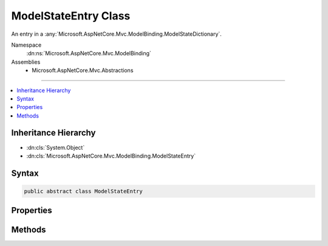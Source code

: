 

ModelStateEntry Class
=====================






An entry in a :any:`Microsoft.AspNetCore.Mvc.ModelBinding.ModelStateDictionary`\.


Namespace
    :dn:ns:`Microsoft.AspNetCore.Mvc.ModelBinding`
Assemblies
    * Microsoft.AspNetCore.Mvc.Abstractions

----

.. contents::
   :local:



Inheritance Hierarchy
---------------------


* :dn:cls:`System.Object`
* :dn:cls:`Microsoft.AspNetCore.Mvc.ModelBinding.ModelStateEntry`








Syntax
------

.. code-block:: csharp

    public abstract class ModelStateEntry








.. dn:class:: Microsoft.AspNetCore.Mvc.ModelBinding.ModelStateEntry
    :hidden:

.. dn:class:: Microsoft.AspNetCore.Mvc.ModelBinding.ModelStateEntry

Properties
----------

.. dn:class:: Microsoft.AspNetCore.Mvc.ModelBinding.ModelStateEntry
    :noindex:
    :hidden:

    
    .. dn:property:: Microsoft.AspNetCore.Mvc.ModelBinding.ModelStateEntry.AttemptedValue
    
        
    
        
        Gets the set of values contained in :dn:prop:`Microsoft.AspNetCore.Mvc.ModelBinding.ModelStateEntry.RawValue`\, joined into a comma-separated string.
    
        
        :rtype: System.String
    
        
        .. code-block:: csharp
    
            public string AttemptedValue { get; set; }
    
    .. dn:property:: Microsoft.AspNetCore.Mvc.ModelBinding.ModelStateEntry.Children
    
        
    
        
        Gets the :any:`Microsoft.AspNetCore.Mvc.ModelBinding.ModelStateEntry` values for sub-properties.
    
        
        :rtype: System.Collections.Generic.IReadOnlyList<System.Collections.Generic.IReadOnlyList`1>{Microsoft.AspNetCore.Mvc.ModelBinding.ModelStateEntry<Microsoft.AspNetCore.Mvc.ModelBinding.ModelStateEntry>}
    
        
        .. code-block:: csharp
    
            public abstract IReadOnlyList<ModelStateEntry> Children { get; }
    
    .. dn:property:: Microsoft.AspNetCore.Mvc.ModelBinding.ModelStateEntry.Errors
    
        
    
        
        Gets the :any:`Microsoft.AspNetCore.Mvc.ModelBinding.ModelErrorCollection` for this entry.
    
        
        :rtype: Microsoft.AspNetCore.Mvc.ModelBinding.ModelErrorCollection
    
        
        .. code-block:: csharp
    
            public ModelErrorCollection Errors { get; }
    
    .. dn:property:: Microsoft.AspNetCore.Mvc.ModelBinding.ModelStateEntry.IsContainerNode
    
        
    
        
        Gets a value that determines if the current instance of :any:`Microsoft.AspNetCore.Mvc.ModelBinding.ModelStateEntry` is a container node.
        Container nodes represent prefix nodes that aren't explicitly added to the 
        :any:`Microsoft.AspNetCore.Mvc.ModelBinding.ModelStateDictionary`\.
    
        
        :rtype: System.Boolean
    
        
        .. code-block:: csharp
    
            public abstract bool IsContainerNode { get; }
    
    .. dn:property:: Microsoft.AspNetCore.Mvc.ModelBinding.ModelStateEntry.RawValue
    
        
    
        
        Gets the raw value from the request associated with this entry.
    
        
        :rtype: System.Object
    
        
        .. code-block:: csharp
    
            public object RawValue { get; set; }
    
    .. dn:property:: Microsoft.AspNetCore.Mvc.ModelBinding.ModelStateEntry.ValidationState
    
        
    
        
        Gets or sets the :any:`Microsoft.AspNetCore.Mvc.ModelBinding.ModelValidationState` for this entry.
    
        
        :rtype: Microsoft.AspNetCore.Mvc.ModelBinding.ModelValidationState
    
        
        .. code-block:: csharp
    
            public ModelValidationState ValidationState { get; set; }
    

Methods
-------

.. dn:class:: Microsoft.AspNetCore.Mvc.ModelBinding.ModelStateEntry
    :noindex:
    :hidden:

    
    .. dn:method:: Microsoft.AspNetCore.Mvc.ModelBinding.ModelStateEntry.GetModelStateForProperty(System.String)
    
        
    
        
        Gets the :any:`Microsoft.AspNetCore.Mvc.ModelBinding.ModelStateEntry` for a sub-property with the specified <em>propertyName</em>.
    
        
    
        
        :param propertyName: The property name to lookup.
        
        :type propertyName: System.String
        :rtype: Microsoft.AspNetCore.Mvc.ModelBinding.ModelStateEntry
        :return: The :any:`Microsoft.AspNetCore.Mvc.ModelBinding.ModelStateEntry` if a sub-property was found; otherwise <code>null</code>.
    
        
        .. code-block:: csharp
    
            public abstract ModelStateEntry GetModelStateForProperty(string propertyName)
    

